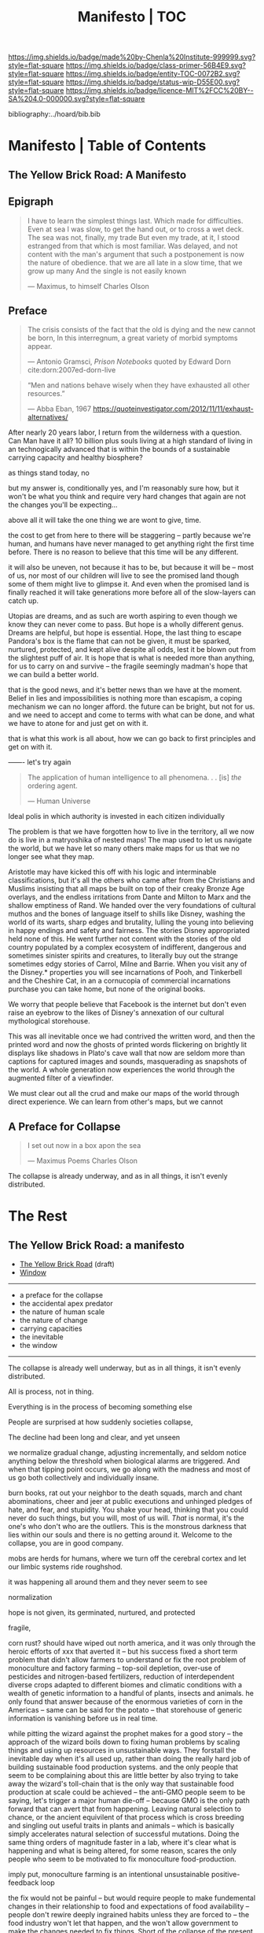 #   -*- mode: org; fill-column: 60 -*-
#+STARTUP: showall
#+TITLE:   Manifesto | TOC

[[https://img.shields.io/badge/made%20by-Chenla%20Institute-999999.svg?style=flat-square]] 
[[https://img.shields.io/badge/class-primer-56B4E9.svg?style=flat-square]]
[[https://img.shields.io/badge/entity-TOC-0072B2.svg?style=flat-square]]
[[https://img.shields.io/badge/status-wip-D55E00.svg?style=flat-square]]
[[https://img.shields.io/badge/licence-MIT%2FCC%20BY--SA%204.0-000000.svg?style=flat-square]]

bibliography:../hoard/bib.bib

* Manifesto | Table of Contents
:PROPERTIES:
:CUSTOM_ID:
:Name:      /home/deerpig/proj/chenla/manifesto/index.org
:Created:   2017-10-06T18:08@Prek Leap (11.642600N-104.919210W)
:ID:        730bbfc9-e0cb-4c6f-97e0-4dbdef81b4d9
:VER:       560560166.539684901
:GEO:       48P-491193-1287029-15
:BXID:      proj:TWT0-8431
:Class:     primer
:Entity:    toc
:Status:    wip 
:Licence:   MIT/CC BY-SA 4.0
:END:

** The Yellow Brick Road: A Manifesto

** Epigraph

#+begin_quote
I have to learn the simplest things 
last.  Which made for difficulties.
Even at sea I was slow, to get the hand out, or to cross
a wet deck.
            The sea was not, finally, my trade
But even my trade, at it, I stood estranged
from that which is most familiar.  Was delayed,
and not content with the man's argument
that such a postponement
is now the nature of 
obedience.
              that we are all late
              in a slow time,
              that we grow up many
              And the single
              is not easily
              known

— Maximus, to himself
  Charles Olson  
#+end_quote


** Preface

#+begin_quote
The crisis consists of the fact that the old is dying
and the new cannot be born,  In this interregnum, a great
variety of morbid symptoms appear.

— Antonio Gramsci, /Prison Notebooks/
  quoted by Edward Dorn cite:dorn:2007ed-dorn-live
#+end_quote


#+begin_quote
“Men and nations behave wisely when they have exhausted all
other resources.”

— Abba Eban, 1967
  https://quoteinvestigator.com/2012/11/11/exhaust-alternatives/
#+end_quote

After nearly 20 years labor, I return from the wilderness
with a question.  Can Man have it all?  10 billion plus
souls living at a high standard of living in an
technogically advanced that is within the bounds of a
sustainable carrying capacity and healthy biosphere?

as things stand today, no

but my answer is, conditionally yes, and I'm reasonably sure
how, but it won't be what you think and require very hard
changes that again are not the changes you'll be
expecting...

above all it will take the one thing we are wont to give, time.

the cost to get from here to there will be staggering --
partly because we're human, and humans have never managed to
get anything right the first time before.  There is no
reason to believe that this time will be any different.

it will also be uneven, not because it has to be, but
because it will be -- most of us, nor most of our children
will live to see the promised land though some of them might
live to glimpse it.  And even when the promised land is
finally reached it will take generations more before all of
the slow-layers can catch up.  

Utopias are dreams, and as such are worth aspiring to even
though we know they can never come to pass.  But hope is a
wholly different genus.  Dreams are helpful, but hope is
essential.  Hope, the last thing to escape Pandora's box is
the flame that can not be given, it must be sparked,
nurtured, protected, and kept alive despite all odds, lest
it be blown out from the slightest puff of air.  It is hope
that is what is needed more than anything, for us to carry
on and survive -- the fragile seemingly madman's hope that
we can build a better world.

that is the good news, and it's better news than we have at
the moment.  Belief in lies and impossibilities is nothing
more than escapism, a coping mechanism we can no longer
afford.  the future can be bright, but not for us.  and we
need to accept and come to terms with what can be done, and
what we have to atone for and just get on with it.

that is what this work is all about, how we can go back to
first principles and get on with it.

------- let's try again


#+begin_quote
The application of human intelligence to all
phenomena. . . [is] /the/ ordering agent.

— Human Universe
#+end_quote

Ideal polis in which authority is invested in each citizen
individually

The problem is that we have forgotten how to live in the
territory, all we now do is live in a matryoshika of nested
maps!  The map used to let us navigate the world, but we
have let so many others make maps for us that we no longer
see what they map.

Aristotle may have kicked this off with his logic and
interminable classifications, but it's all the others who
came after from the Christians and Muslims insisting that
all maps be built on top of their creaky Bronze Age
overlays, and the endless irritations from Dante and Milton
to Marx and the shallow emptiness of Rand. We handed over
the very foundations of cultural muthos and the bones of
language itself to shills like Disney, washing the world of
its warts, sharp edges and brutality, lulling the young into
believing in happy endings and safety and fairness.  The
stories Disney appropriated held none of this.  He went
further not content with the stories of the old country
populated by a complex ecosystem of indifferent, dangerous
and sometimes sinister spirits and creatures, to literally
buy out the strange sometimes edgy stories of Carrol, Milne
and Barrie.  When you visit any of the Disney.* properties
you will see incarnations of Pooh, and Tinkerbell and the
Cheshire Cat, in an a cornucopia of commercial incarnations
purchase you can take home, but none of the original books.

We worry that people believe that Facebook is the internet
but don't even raise an eyebrow to the likes of Disney's
annexation of our cultural mythological storehouse.

This was all inevitable once we had contrived the written
word, and then the printed word and now the ghosts of
printed words flickering on brightly lit displays like
shadows in Plato's cave wall that now are seldom more than
captions for captured images and sounds, masquerading as
snapshots of the world.  A whole generation now experiences
the world through the augmented filter of a viewfinder.

We must clear out all the crud and make our maps of the
world through direct experience.  We can learn from other's
maps, but we cannot


** A Preface for Collapse

#+begin_quote
I set out now
in a box apon the sea

— Maximus Poems
  Charles Olson
#+end_quote

The collapse is already underway, and as in all things, it
isn't evenly distributed. 




* The Rest

** The Yellow Brick Road: a manifesto

  - [[./manifesto-yellow.org][The Yellow Brick Road]] (draft)
  - [[./manifesto-window.org][Window]]

-----

  - a preface for the collapse
  - the accidental apex predator
  - the nature of human scale
  - the nature of change
  - carrying capacities
  - the inevitable
  - the window

-----

The collapse is already well underway, but as in all things,
it isn't evenly distributed.


All is process, not in thing.

Everything is in the process of becoming something else


People are surprised at how suddenly societies collapse,

The decline had been long and clear, and yet unseen

we normalize gradual change, adjusting incrementally, and
seldom notice anything below the threshold when biological
alarms are triggered.  And when that tipping point occurs,
we go along with the madness and most of us go both
collectively and individually insane.

burn books, rat out your neighbor to the death squads, march
and chant abominations, cheer and jeer at public executions
and unhinged pledges of hate, and fear, and stupidity.  You
shake your head, thinking that you could never do such
things, but you will, most of us will.  /That/ is normal,
it's the one's who don't who are the outliers. This is the
monstrous darkness that lies within our souls and there is
no getting around it.  Welcome to the collapse, you are in
good company.




mobs are herds for humans, where we turn off the cerebral
cortex and let our limbic systems ride roughshod.



it was happening all around them and they never seem to see

normalization


hope is not given, its germinated, nurtured, and protected

fragile, 


  corn rust?  should have wiped out north america, and it
  was only through the heroic efforts of xxx that averted it
  -- but his success fixed a short term problem that didn't
  allow farmers to understand or fix the root problem of
  monoculture and factory farming -- top-soil depletion,
  over-use of pesticides and nitrogen-based fertilizers,
  reduction of interdependent diverse crops adapted to
  different biomes and climatic conditions with a wealth of
  genetic information to a handful of plants, insects and
  animals.  he only found that answer because of the
  enormous varieties of corn in the Americas -- same can be
  said for the potato -- that storehouse of generic
  information is vanishing before us in real time.

  while pitting the wizard against the prophet makes for a
  good story -- the approach of the wizard boils down to
  fixing human problems by scaling things and using up
  resources in unsustainable ways.  They forstall the
  inevitable day when it's all used up, rather than doing
  the really hard job of building sustainable food
  production systems.  and the only people that seem to be
  complaining about this are little better by also trying to
  take away the wizard's toll-chain that is the only way
  that sustainable food production at scale could be
  achieved -- the anti-GMO people seem to be saying, let's
  trigger a major human die-off -- because GMO is the only
  path forward that can avert that from happening.  Leaving
  natural selection to chance, or the ancient equivilent of
  that process which is cross breeding and singling out
  useful traits in plants and animals -- which is basically
  simply accelerates natural selection of successful
  mutations.  Doing the same thing orders of magnitude
  faster in a lab, where it's clear what is happening and
  what is being altered, for some reason, scares the only
  people who seem to be motivated to fix monoculture
  food-production.


  imply put, monoculture farming is an intentional
  unsustainable positive-feedback loop

the fix would not be painful -- but would require people to
make fundemental changes in their relationship to food and
expectations of food availability -- people don't rewire
deeply ingrained habits unless they are forced to -- the
food industry won't let that happen, and the won't allow
government to make the changes needed to fix things.  Short
of the collapse of the present food production system 

people think they can change the system by making lifestyle
choices which the food industry has co-opted and turned into
an extension of monoculture production methods.

as bill mollison said, it all starts at the doorstep, if you
have weeds at your doorstep you have weeds throughout your
farm.




the young are blinded by death that they can only percieve
as a horizon, forever receding as they approach

the old are blinded by certain death that looms larger with
every sunset, that they can feel in their bones.  they might
have a longer perspective than the young, living
increasingly at lower-slower pace-layers, allowing them to
shepard institutions and processes that they eventually pass
on to the next generation as they slide into their shoes.

This is quickly becoming untennable, as the rate of change
increases so quickly that even the old are unable to master
it long enough to get a handle on it -- there simply is no
longer the time afforded by the slower pace-layers.

the rallying cry from the counter-culture movement in the
early '70's 'don't trust anyone over thirty' hasn't worked
out very well, with college sophmores wreaking wholesale
destruction of the social fabric -- and not to make the
world better, but just to make a buck

I used to be up their on the virtual baracades, cheering on
such efforts, not understanding that you can't build a
civilization in happhazed never-look-back of the
fashion-layer alone.  Civilization is bigger than any of us,
a slow AI that in one sense we are aware of being part of,

  there are something that should not be mucked with,
  because whenever Man has done so in the past, the results
  have been most unpleasant.

the young turks stormed the Bastille and proceeded to
indiscriminately slaughter anyone in their way.  The
Newspaper, and Television News, Library Science, the family
as an atomic social institution is being replaced by loners
who systematically cut themselves off from human contact --
food is either eaten out, or delivered -- and the few who
think they cook are actually buying meal kits -- the latest
iteration on Betty Crocker's social hack of getting
housewifes who felt guilty at cheating when buying a
cake-mix by having them to add an egg.  Lipton chicken
noodle soup -- 'is it soup yet' used the same trick except
the 'cook' needed to boil water.  Now meal kits from
companies like Blue Apron are doing the same thing by
requiring people to know how to light a gas-ring, and stir
the contents of different packets and sachetes into a pot at
proscribed intervals.

everything has devolved into lifestyle choices which reflect
whatever 'identity' a person happens to choose -- such
identites are little more than fads and exclusionary
ideologies.  the bigoted seneseless cruelty of the social
justice warriors and the train wreck done to feminism --
 and several generations of women who
sacrificed them selves for the right to vote and the world
changing change in the 20th century to the workplace and
reproductive health and rights

Eleanor Roosevelt would be horrified at what the feminist
movement has become.  Just as Teddy Roosevelt would be
equally horrified at both what the green movement borne from
a common sense approach of conserving, sheparding and and
protecting natural ecosystems and resources as well as the
utter depravity of those calling themselves conservatives
but seemingly unaware of what it means to conserve.


In fifty years time, we will look back at America and
recognize that it begun to decline the day that the Berlin
Wall came down and that outright collapse began only a
decade later.  The deplorable state of the nation who has
abandoned eduction, healthcare, and embrased mass
incarceration, a militarized police force, legal
prescription optiate addiction for proft, hyper
partisianship and a disfunctional federal government, all
amplified and egged on by the billianare social network
mavens for profit.


From outside it's easy to shake one's head and watch America
rip itself apart and destroy itself for no desernable
reason.  Why would the richest country, founded on the
promise of fairness and freedom do that to itself? All the
while not understanding that American won't be content to
self-immolate, they are intent on dragging the rest of the
world down with them as they rush export it all wholesale to
be leveraged by deplorable governmants as weapons wielded
against their own citizens to retain power and profit, and
polluting functioning societies throughout the rest of the
world.

Food as as a reflection of culture religion,
has been replaced as food as an packaged-ideology with about
as much credibility as any religious dietary restriction --
the folks that coopted the original organic food movement,
the vegitarians who weren't ideologically pure enough for
some who dreamed up veganism out of thin air, and hovering
above all of them, the pall of the anti-gmo movement who
built a belief system based on fear, misinformation and
outright stupidity.  then there are the  

they didn't even try to replace them, they just wiped them
out without understand that the roles they played were
cornerstone of the functional civilization

smart mobs, folksonomies, the social graph -- suddenly the
cloud was where everything was and nothing could be counted
on to still be around next week



but today, with change happening so fast, that
perspective has slipped away and they no longer have any
skin in the game.


------

The manifesto should be short and as Golem would say,
juicy-sweet, as good manifestos should always be.  

And then backed up by additional in-depth texts.

So now that we aren't burdened with telling an origin story
in the manifesto, we can focus on laying out the single more
important problem and the only solution to that problem.

----

The Accidental Apex Predator


Man is an outlier

 circumstantial outliers


Man is the planet's apex predator -- we weren't meant to be
apex predator, we're designed to be in the middle.  The
problem is that we became an apex predator that the
ecosystem didn't have time to evolve any checks and balances
to keep us under control.  Apex predators are supposed to be
a relatively small niche in any ecosystem.  It's an
important niche, but it doesn't require many to get the job
done.  Man turned that on it's head.  Man has managed to
thwart every natural check on our population growth that
nature as thrown at us, creating a highly adaptable,
resilient positive feedback loop which has engulfed the
planet.  Ecological collapse, pandemics, drought, crop
failures, nothing seems to stop Man's runaway train.  So now
nature is gearing up to deploy the nuclear option -- global
climate change which will continue to get worse until Man
has shrunk back to within the planet's carrying capacity or
Man is effectively extinct.  It might take hundreds of
thousand or even millions of years for the planet's
biosphere to recover from what we've done, but it will
happen.

But there is another way.  We need to engineer checks and
balances on ourselves that overcome our cognitive and
biological shortcomings.  This is not as draconian or
dramatic as it might sound.  This is where the lower
pace-layers come into play -- we need to give the same
technoligical and cognitive advantage that we hold at human
scales to processes that are happening at ROCs that are
below human cognitive limits.  The slower pace-layers put
the brakes on the faster layers to ensure they don't go out
of control.  Man has bipassed those slower processes.  We
need to put them back into power.

This is where Slow AI comes in.


Humans don't scale, we don't scale physically -- the attack
of the 50 foot woman not withstanding -- we don't scale
cognitively and we don't scale socially.

JBS Haldane's essay, "On Being the Right Size" cite:haldane:1928being

We are pack animals we specialize, adapt, and cooperate.

There are animals who do scale, herd (large herbavores),
flock (some bird species) and school (some fish species)
animals scale by cooperating but do not specialize.  Packs
are designed to be small, fast and adaptable to that they
can counter the collective strength of herds.  Packs attack
herds.  Herds work in the aggregate, the survival of
individuals is not important.  In fact herds are designed
for the weak members to be sacrificed so that the stronger
members can surive.

Herds, flocks and schools work because individuals in the
group are interchangable.  This does not mean they are
equal, but they are interchangable.  

Packs have leaders, there are always power imbalances within
packs, but if the pack stays small those power imbalances
are largely compensated for by the other members of the
pack.

When you try to scale a pack, those power imbalances are
amplified and the larger the group the larger the power, and
later wealth imbalances become.

The most important thing to emerge from large packs is
slavery.  Slavery started when Man became sedentary and
stayed in one place year round.  When this happened, the
concept of territory that was loosely controlled by a pack.
Territories overlap with other packs and conflicts between
packs resulted in resolving territorial borders.  These
conflicts were short and violent but seldom rose above what
we would consider to be a raid, or a skirmish today.

When we became sedantary this concept of change evolved into
the idea of land as property that can be owned by
individuals within a pack.  In most cases this meant that
land was owned by a few, and everyone else had lesser land
holdings or had to provide services, goods and later wealth
to those in power who held that land.

Land ownership went hand in hand with the idea of ownership
of anything physical, including tools, dwellings, clothing
and food and water.  It's no accident that we use the same
word, property to include land, physical goods, food and
most recently, information.

You can't scale human groups without it resulting in slavery
and property of a small group of elites.  Elites hoard
things for their own benifit, and will only share with
others when they see a return on their expenditure.

The thing is though, that without those two things, slavery
and property we would not have civilization, the arts,
science, philosophy or advanced technology.

Slavery produces surpluses that allow a small number of
people in a society to be able to pursue intellectual
pursuits and all advances have come from having enough
resources for some people to spend some of their time doing
things that are not directly connected to immediate
survival.

Ah, I hear some of you say, but we have advanced and no
longer have institutionalized slavery.  But we do, we just
don't call it that any more.

Toffler

 - physical force -> physical wealth -> symbolic wealth -> knowledge
 - slave/convict  -> indenture/serf/conscript -> employee
 - tools -> machines -> cognitive machines -- robots, which
   are computers controlling machines.

When cognitive machines become semi-autonomous and self
directing, they become capable of taking the place of
slaves.

This is a step in the right direction but will not erase
power/wealth imbalances because there will always be a
scarcity of land as property.  So long as humans try to
scale packs to the size of herds it is not possible to build
egalitarian societies.

Cognitive machine-slaves are not enough:

  - first, we need to go the next step and replace the
    functions of the elites with cognitive machines as well.

  - second, we need to turn into a world of large
    centralized nation-states into a world of distributed,
    confederated network of packs.

The network that ties all of the packs together needs to be
a trustless system that ensures a even playing field for all
packs so that the system doesn't devolve back into a
herd slave-states again.



After we do this, a lot of things will begin to self-correct
over the next couple of centuries.

  - educated women and low infant mortality will eventually
    shrink the population within the planet's carrying
    capacity

  - machine cog will make it possible to convert slaves into
    the thinking class -- and the thinking class is who
    drives innovation and solves problems -- this will help
    maintain the rate of change long enough to solve really
    big problems like how to keep alive until our population
    is under control, and how to keep our climate from going
    off the skids.

    in effect machine-cog, when used right, can be used to
    create negative feedback loops that will keep Man from
    falling back into the positive feedback loop we are in
    now and that will destroy us if we don't find a way to
    stop.

  - we spread throughout the solar system -- there are
    enough natural resources in the solar system to support
    tens of thousands of earths at a far higher standard of
    living than we have today -- we can't do this without
    moving our industry and resource aquisition off planet. 
    Achieving a post-scarcity civilization depends on this
    -- if we don't, the finite natural resources on our
    planet will ensure that there will be power and wealth
    imbalances.

Is this a utopian vision?  Hell no. There will still be
suffering and misery and the benifits will be far from
evenly distributed.  The Universe works on scales in which
we aren't even rounding errors.  The Universe doesn't need
us or even notice us and we will never be in a position to
change that.  Closer to home Life is messy, brutal and
unfair.  And if it wasn't then Life would eventually
stagnate and die.  Man is no different, without challenges
and adversity we too will either stagnate and die or as we
are doing now, will grow fat and bored and stupid and spend
all of our time doing things that will wipe ourselves out.

The most important thing to do is stop being scared, stop
listening to those who are making you scared as a means of
tricking you into enslaving yourself to them.  Next, you
don't deserve anything, you have no rights to anything that
you don't earn.  And you can't do anything unless you have
the cognitive tools to know when people are selling you the
Brookline Bridge.  Learn how to learn and keep learning even
with your dieing breath.  You think you don't need to know
how to think?  That is the definition of stupidity.  And
stupid people will get screwed over, every single time.  So
you need to arm yourself to the teeth.  And only the stupid
think that means guns or knives.  Physical force is the
crudest and least effective way of protecting yourself.
Knowledge and the tools to know how to wield that knowledge
is.

Finally, get off your ass and do something, anything no
matter how small to make the world better for your children.
It's too late for us to reach the promised land, but if we
try hard enough, then maybe they will live to see it.


The message is the mantra which is don't scale: distribute,
conferderate, cooperate.

   Oh, and be excellent to one another

-----

Mobs



-----

The draft linked above is origin story -- that's what
tripped me up -- move origin story to the primer -- at the
beginning -- which is the foundation and framework for
education, governance and culture.

The origin story will be told from three POV -- Big History
is LOD the linear narrative that starts big and drills down
small -- a story with a beginning middle and end.  Next will
be Scopic -- with pace layers with different ROCs.  Now I
said three but perhaps those two are enough.  But if there
is a third it is Process, our origin as a continual process
of becoming something else.  Each POV is a very different
perspective giving a different understanding of our origin
and who we are.  There is no one right way -- and each of us
construct our own origin story as a combination of parts of
these three and countless others.  Each POV is an map which
is a filter used to fit something large and complex into our
poor limited minds.  The most powerful thing about maps is
that they don't have much information, they are designed to
show patterns in complexity -- Ariadne's thread that leads
us through the labryinth -- which means as Umberto Eco said,
that you don't need the Minotaur in the middle, he's just
thrown in to make things a bit more
exciting. cite:eco:1986semiotics p.80

I've been thinking about the primer all wrong -- it's not an
instruction manual -- it's a bible, an encyclopedic skeleton
key which you use to unlock everything in the /hoard/ and
/arc/.

w&w is the primer for the primer -- appl is a generative
framework for the hoard and the arc is simply everything
else -- everything.

---

Humility

above all else we need to instill a deep ingrained sense of
humility.

that is number one -- no one is lower than anyone else, all
things apply to all of us the same no exceptions.

fuck elites -- that's something the Buddhists understand,
muck to muck -- the greatest leaders all had that sense of
humility.

Social Contract

So what's the new social contract?  


** The Warp and Woof

#+begin_quote
1. warp and woof(Noun)

   The threads in a woven fabric, comprised of the warp
   (threads running lengthwise) and woof (threads running
   crosswise) to create the texture of the fabric.

2. warp and woof(Noun)

   The fundamental structure of any process or system.

— [[http://www.definitions.net/definition/warp%20and%20woof][warp and woof]] | definitions.net
— [[https://en.wiktionary.org/wiki/warp_and_woof][warp and woof]] | Wiktionary
#+end_quote

This is not an origin story -- that's moved to the primer.

*** Part 1: Three Point of Views

The premise is that it is helpful to always understand the Point
of View (POV) -- or perspective that you are looking at
something because when you change your POV you change the
context of what you are seeing and will often see things you
didn't see before, or even see things in a completely
different way than you saw before.

We define three different perspectives:

  - LOD : Level of Detail
  - ROC : Rate of Change
  - POC : Process of Change

These three POVs form the foundation for how everything else
*everything* in APPL, Primer & Hoard are understood.

Each POV becomes increasingly more complex and abstract, but
each builds on the one before and let's you see the same
thing from a different perspective.  It does not negate the
other POVs so much as enriches them and provides a more
powerful toolbox for modeling and understanding.

For example, let's look at the Origin Story that will start
the Primer.

The Origin LOD is basically Big History -- a linear timeline
with a beginning (big bang) middle (from BB to now) and the
end (projected heat death of the universe).  The narrative
is organized around tipping points where complexity reaches
a critical mass that changes the nature of the universe, and
then later life on earth and eventually us.  This is a
fantastic narrative and is a perfect way of easing people
into the origin story which can be understood like any other
origin story.

The Origin ROC is basically a finer grained version of Big
History that uses the concept of causal propagation (think
Light Cones) to understand that different things change at
different speeds and that all of these things are mixed
together.  It's the embodiment of Gibson's the future is
already here isn't just not evenly distributed.  Brand's
Pace-Layers is a good way of understanding this, as well as
Light Cones and causal propagation of change happening at
the speed of light but making the point that the speed of
light is the maximum speed that things can propagate, most
things are propagating far slower.


#+begin_quote
The distinction between past, present and future is only a
stubbornly persistent illusion.

— Albert Einstein
#+end_quote

The Origin POC is still a little unclear -- but I think that
it will basically boil down to how when we talk about LOD
and ROC we are talking about substance (as the term is used
in philosophy) that from the time of Aristotle has claimed
as the only way to understand and argue about the world.
Sustance changes over time, but that change is accidental
and does not change form so that it still remains
essentially the same thing.  But things can also be thought
of as processes that are in a constant state of changing and
becoming something else.  The NYC as substance assumes that
it may change over time but it is still the same NYC from
when it was a small settlement called New Amsterdam till
today.  Process philosophy argues that it is not the same
city even from one moment to the next -- ala you can never
step in the same river twice.  So when you compare POC with
ROC you are considering not only how fast things change, but
the substance of how substances transform over time.
Understanding things as process and that things change over
time to become completely different things is important --
we tend to use words, events and historical figures as if
they were contemporaries from our own present understanding
of the world -- they were not what we think of them today --
we have reinvented them and are continually reinventing
everything around us -- history is what is written -- what
was said -- which is a moving target as we write new things.
The past is not a static fixed thing because out
understanding is not a static fixed thing.  This is
important in so many different areas.  For example, in USA,
when people argue that interpretation of the constitution
must be in done as it was intended when it was written in
the 18th century.  Is this even possible?  We can not know
what their original intend was because our understanding of
what we think their original intent was is constantly
changing.  The past is always an invention of the present.
This does not mean that it's not important to strive to
understand what that original intent is, it's just that our
understanding is changing and will never stop changing,
which in some respects negates the original intention of
what we set out to do in the first place.  POC has enormous
implications for everything from contracts to education to
agriculture to business.

Taken together these three models will give us a set of
powerful tools for understanding, planning, building, and
maintaining civilizations.


*** Part 2. Structures


- map and territory

  holons
  narratives (stories)

- graphs & relationships

- living systems

*** Part 3. Boundries

 - physical and cognitive limits

   sensual limits
     - light & color
     - sound
     - smell
     - touch
   cogntive limits
   memory limits
   social limits
     - number of friends
     - group size
     - generational
     - change thresholds
   temporal limits
   biological
     - atmosphere
     - temperature
     - food
     - sleep -- diurnal cycles 
     - size
     - age  

*** Part 2. Estrangement

 - quality -- beauty    -- connectedness
 - caring  -- integrity -- control


*** Part 3. Pattern Languages


*** 


** APPL
:PROPERTIES:
:ID:       9527a3d3-2034-4f0d-acf4-7ba4fb05723c
:END:

Patterns are repeating themes in nature, design and human
behavior that when combined with other patterns strengthen
each other and create things that are larger than the sum of
their parts.

APL was divided into three parts, Towns, Buildings and
Construction.  But APL is a pattern language for
architecture and buildings.  For this to work it had to
define many patterns that more properly belonged to urban
planning, culture and governance though these were patterns
that supported the construction of beautiful buildings.

Our pattern language has a far broader scope; building an
antifragile civilization for mankind.  It is such a broad,
and ambitious scope that it borders on hubris.  After all we
barely agree on what civilization is, let alone how to build
one from first principles.  Though the undertaking is
assuredly fated to fall far short of it's goals, it is
important to instigate a tradition of people and
institutions to try.  Over many generations such
investigations could well become the foundation for and
roadmap for our survival and hopefully, prosperity.

But if Mankind is to become antifragile, we must become as
distributed as possible.  That means, among other things we
need to be thinking beyond our own planet and how we can
leverage the mind boggling wealth that we have in our solar
system.  We have outgrown the carrying capacity of our
fragile pale blue dot and we need to start tapping
extraterrestrial resources or perish, certainly as a
civilization and eventually as a species.

The pattern language is organized around Steward Brand's
six-layer /Pace Layer/ model which is based on the
observation that different things change at different
speeds.  The model began as an observation that buildings
can be thought of as being made of multiple layers with each
changing over time at different speeds.

Brand's model was made up of six parts:

  - 6 Fashion
  - 5 Commerce
  - 4 Infrastructure
  - 3 Governance
  - 2 Culture
  - 1 Nature 


Our language will be called /A Pace-Layer Pattern Language/
(APPL), which will be made up of 9 parts that combine
Brand's and Saffo's Pace Layer models into one.

This table shows slow to fast as pace layers, but it should
be remembered that layers 1-4 are nested within each other
and the Anthros layers are a subgroup of bios.

  |----------+------------------+-------------|
  |          | 9 Fashion        | agora       |
  |          | 8 Commerce       | stoa        |
  | Anthros* | 7 Infrastructure | polis       |
  |          | 6 Governance     | pynx & bema |
  |          | 5 Culture        | muthos      |
  |----------+------------------+-------------|
  |          | 4 Anthros*       |             |
  |          | 3 Bios           |             |
  | Natura   | 2 Lithos         |             |
  |          | 1 Helios         |             |
  |          | 0 Cosmos         |             |
  |----------+------------------+-------------|


This is only one POV, we need to present this as how these
different things form a hierarchy so that it's understood
that anthros is a subset of bios and not seperate.

The 9th group called /0 Meta/ contains patterns that apply to
all layers which will be given the number 0 below /1 cosmos/
which is number 1.

Each layer has a different =Rate of Change= (ROC) with
/Cosmos/ at the bottom being the slowest and /Fashion/ at
the top in a constant state of churn, changing at a staccato
rapid-fire beat.


*** Pattern Keys

Patterns will have keys (unique ids) in the form of:

   APPL[layer#]:[Pattern#]

So the first pattern in the Meta group would have the key
APPL0:0001.

*** Steward Brand and Paul Saffo: Pace Layers Thinking -- notes

 - [[http://longnow.org/seminars/02015/jan/27/pace-layers-thinking/][Pace Layers Thinking]] | Stewart Brand & Paul Saffo | SALT
 - [[Painted.Woman.2017][Pace Layering: How Complex Systems Learn and Keep Learning]]

  slippage between layers, negative feedback looks

    - turbulence
    - viscosity

  young are concerned with fast layers -- especially fashion


  | Fast layers              | Slow layers          |
  |--------------------------+----------------------|
  | learns                   | remembers            |
  | proposes                 | disposes             |
  | absorbs shocks           | integrates shocks    |
  | discontinious            | continious           |
  | innovation/revolution    | constrainy/constancy |
  | *gets all the attention* | *has all the power*  |
 
I find it interesting that Alexander seems to be aware of
all of this, but never takes it on directly.  He has always
been focused on creating new buildings where you can start
with a clean slate and do things the right way.  But most of
the time that's not what you can do.  He always talks of
gradually moving from what is existing to how you want
things to be but doesn't address any of that in APL as much
as he could have.  We build on top of what came before.
There is no clean slate -- thinking that you can is the
architect's hubris.

The moments when you can do tabla rosa are few and far
between.  The great fire of london, a tsunami in Japan or SE
Asia wipe everything out, even cadastral maps (because the
property holders are gone as well as the buildings).  We
should fear such opportunities more than wish for them,
because unless you start small and grow bottom up in an
organic manner we will /always/ fuck it up.

But it's even worse than that because when say Myanmar or
Dubai backed by a mountain of cash have tried to clean slate
things they try to jump over all of the intermediate steps
that leads to functional, beautiful human settlements.

Alexander has essentially made the case to abolish the whole
class of architects and architecture as we know it today and
go back to the older concept of the master builder.

The big name architects are too focused on originality and
have largely forgotten craft and that structures are a part
of the environment (context) that they are built in and are
built for mostly pedestrian functions.  They put the focus
of vision on originality rather than achieving the purpose
the building is meant to fill.  The small name architects
are often just as bad or worse because they are just
knocking out structures at a distence according to
specifications provided by a customer that are based on
lowest common demoninator metrics and contruction financing
and practices that are estranged from the purpose that the
building is meant to fulfill.


**** Paul Saffo's Pace Layers

 - Anthros
 - Bios
 - Lithos
 - Cosmos

So if we combine this with Brand's model we get:

A General Theory Of Bureaucracy (1961)
Elliott Jaques

https://en.wikipedia.org/wiki/Elliott_Jaques

/Time span of discretion/ that a manager can be ranked 

seven layers on timespan of 

time from formulate a plan to it's execute

the lower the number the shorter the timespan



**** Japanese mayor (story from audience member)

An classic example of long term application of /timespan of
discretion/.

http://www.dailymail.co.uk/news/article-1386978/The-Japanese-mayor-laughed-building-huge-sea-wall--village-left-untouched-tsunami.html
http://blog.nihongo-pro.com/2011/04/mayors-vision-saves-japanese-village.html

Was mayor for over 40 years and in that time went against and fought
to build a tsunami barrier for this town.  He died before it was ever
used but the barrier saved the town.

**** Rice on Chessboard

People don't grok exponential growth

pace layers turn Hockey Sticks into S-Curves

**** The Apsara of Context, Scale, Time and Change

Though not discussed in the talk, the other two things that
we can't grok are /size/ and /time/ at scales that are
outside of human empirical limits.

Taken together /rate-of-change/ (ROC), /level-detail/ (LOC)
and /point-of-view/ (POV) are the three things that define
the context of almost anything.  They are also are our
biggest blindspots when any of the three fall outside of
human scales and comprehension.

Is blindspot the right term?  Failure of imagination?
Cognitive limitation?  hmmm.

Relativity is based on the concept that what is real is
dependent on the context of the observer -- this is just
another formulation of that concept from a different POV.

One of the Meta goals of our project is to find ways to help
us as individuals and collectively to make these things
comprehensible so that we act on them when it is necessary.

Climate Change is a problem because we can not comprehend
the problem that we have created for ourselves.  The Long
Now Foundation focuses on long term thinking and
perspectives but scale and change are equally important.  I
know that they think that's baked into their mission but its
worth spelling out.

*** Nature

We divide nature into the /1 cosmos/, /2 lithos/ (as in the
lithosphere) and /3 bios/ as in the biosphere.

Cosmos includes everything in the universe down to planetary
or planetoid scales.

Lithos (meaning rock) is any planet or planetoid where
mankind might end up hanging his hat or exploiting in some
manner.  Lithos includes artificial planetoids that are
meant to be habitats including everything from the ISS to
large scale habitats housing thousands or even millions of
people.

Bios is any biosphere that supports life that is contained
in a /lithos/.

Putting it all together:

The Universe is the Cosmos.  But more practically, the
pattern language will be concerned with our Solar System as
a /system/ which includes the Sun, planets, planetoids
orbiting it and the mechanics of moving around in it and
dealing with things like solar and cosmic radiation, light,
heat and electromagnetism and how all of this pertains to
building and maintaining an life and specifically an
antifragile distributed civilization.

The lithos is any physical inanimate natural or manmade body
that is exploited or used to create a habitat irrespective
of whether the body is habitable.

On earth the core, mantel and crust would be the lithosphere
and the biosphere is the thin envelop made up of an
atmosphere and a hydrosphere where life can exist.

The structure and shell of the ISS would be the lithos and
the atmosphere within and the machinery for maintaining
pressure, temperature and scrubbing C0^2 would be its
biosphere.

/Anthros/ layers are anything within a biosphere and follows
Steward Brand's five layers, culture, governance,
infrastructure, commerce and fashion.  There is always a
tradeoff when you define models like this because you are
indicating organization for the purpose of understanding
something that doesn't exist.  The layers are a useful way
of understanding how different aspects of civilization that
change at different speeds interact with each other.



----

We are a part of both realms and we impact and are impacted
by both realms.  We are part of nature, there is no them and
us.  This is very difficult concept for modern man to
comprehend because we have convinced ourselves that we are
exceptional and outside of nature.  Gravity applies to us
the same way as every other thing in the universe.  Jump out
of a airplane without something to slow us down like a
parachute and we will splat just like a watermelon.

A city is part of nature as much as the most isolated meadow
in on the Tibetan Plateau.  Both belong to and depend on the
same pressurized atmosphere, and protection from solar and
cosmic radiation to support life.  You can say that the
meadow is nature uneffected by man, but that isn't exactly
true either.  Mankind has been shaping the world for tens of
thousands of years using fire, long before the first
civlizations emerged in the alluvial wetlands of Mesopotamia
that fundementally changed the biodiversity of broad swaths
of the planet, especially megafuana.  Cliff paintings
overlooking the Mekong River portray a number of different
types of megafauna that are now long extinct.  The most
likely explanation for the extinction of species like pygmy
rhinos and the giant sloth is man.  Other megafauna, which
could reproduce quickly and were more fleet of foot than the
sloth such as antelope, deer, caribou and elk flourished as
a reliable food source managed by using fire to shape
habitats which encouraged those species.  It can be argued
that mankind terraformed the planet with fire.

/Nature/ patterns are concerned with Mankind's interaction
with nature, both physical and living.

The degree of that interaction can be divided into wild and
cultivated.  We used to be quite good at managing the wild,
but got lost when we turned to pure cultivation and
eventually began to see the wild as something in opposition
to and an enemy of the cultivated.  In modern times, those
who call themselves environmentalists and conservationists
are no less guilty of this false dichotomy.  We need to stop
thinking in terms of us vs them, nature knows no such
divisions.  We can not become one with nature, because we
were never apart from nature in the first place.

When talking about the realm of life we will use the concept
of /habitats/ that contain /biospheres/ that are sometimes
divided into /biomes/ that contain life.  At the time that
this is being written there are only two biospheres that we
are aware of, the planetary biosphere that envelops Earth
and a tiny biosphere in low earth orbit called the ISS
(International Space Station).  Eventually there will be
more biospheres, a handful at planetary scales and many
smaller artificial ones.  The nature of how mankind shapes
and manages those biospheres is the subject of this pattern
pace-layer.

Change at planetary scales both physical and biological take
place in geological time scales.  The tectonic plates of the
Earth inch together and apart so slowly even the Ents would
consider them to be slow.  The evolution of life largely
takes place in time scales that dwarf any one species.
Occasionally something like an asteroid impact, the eruption
of a supervolcano or other event triggers massive change,
but the impact of that event often takes far longer than we
might think.  The dinosaurs didn't all die off within days
or months or even centuries after the asteroid hit the
Yuccatan.  A true planet killing event has yet to happen to
Earth.  We know this because we are here to talk about it.
But there were a couple of times that things were close.



** Primer

  - origin
  - theses
  - education
  - shops & guilds
  - value-chain
  - 
  - bioregions/ecosystems
  - production & surpluses

*** Origin Story
  - [[./manifesto-filters.org][Filters]]

  - 1. The Big Bang
  - 2. Stars Light Up
  - 3. New Chemical Elements
  - 4. Earth and the Solar System

  - [[./manifesto-life.org][Life]]
  - 5. Life on Earth
  - 6. Collective Learning
  - 7. Agricuture
  - 8. The Modern Revolution

  - [[./manifesto-savannah.org][Savannah]]
  - [[./manifesto-cognition.org][Cognition]]
  - [[./manifesto-polis.org][Polis]]
  - [[./manifesto-fragility.org][Fragility]]
  - [[./manifesto-estrangement.org][Estrangement]]
  - [[./manifesto-social.org][Social]]
  - [[./manifesto-natures.org][Natures]]
  - [[./manifesto-storms.org][Storms]]
  - [[./manifesto-maps.org][Maps]]
  - [[./manifesto-stories.org][Stories]]


** Hoard
*** Constants

Constants are bedrock variables that define things that can
not be changed like the speed of light or dunbar's number.
They supercede what we want or what we would like and
provide empirical design limits.  No theses can =violate= or
contradict a =constant=.

 - [[./constant-speed-of-light.org][Speed of Light]]
 - [[./constant-dunbar.org][Dunbar's Number]]
 - [[./constant-millers-law.org][Miller's Law]] (7 plus or minus 2)
 - [[./constant-divided-concurrent-goals.org][Divided Concurrent Goals]]
 - [[./constant--shared_intentionality.org][Shared Intentionality]]

*** Theses

Scopic Theses are declarations that provide a foundation for
a =civil ruleset= for people to live and cooperate with each
other.  Our theses is a social fiction that defines how we
/want/ to live and behave with each other.

 - [[./theses-preamble.org][Preamble]]
 - [[./theses-notes.org][Theses Notes]]



** Arc

** Roadmap

A Roadmap for Mankind over the next 50 years to move from
being a centralized global civilization, with crtical
knowledge, infrastructure and wealth pooled in a handful of
people, places, and organizations, to a distributed
multiplanetary civilization reflecting the needs of a
rapidly shrinking population on earth and an increasingly
hostile climate.

 - [[./roadmap-overview.org][Overview]] 

